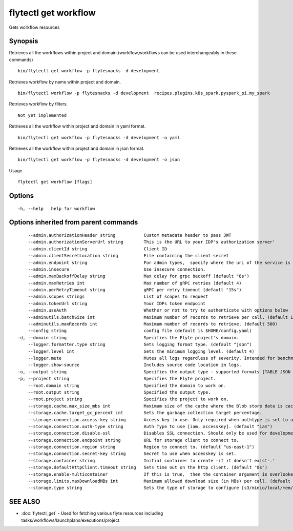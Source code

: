 .. _flytectl_get_workflow:

flytectl get workflow
---------------------

Gets workflow resources

Synopsis
~~~~~~~~



Retrieves all the workflows within project and domain.(workflow,workflows can be used interchangeably in these commands)
::

 bin/flytectl get workflow -p flytesnacks -d development

Retrieves workflow by name within project and domain.

::

 bin/flytectl workflow -p flytesnacks -d development  recipes.plugins.k8s_spark.pyspark_pi.my_spark

Retrieves workflow by filters. 
::

 Not yet implemented

Retrieves all the workflow within project and domain in yaml format.

::

 bin/flytectl get workflow -p flytesnacks -d development -o yaml

Retrieves all the workflow within project and domain in json format.

::

 bin/flytectl get workflow -p flytesnacks -d development -o json

Usage


::

  flytectl get workflow [flags]

Options
~~~~~~~

::

  -h, --help   help for workflow

Options inherited from parent commands
~~~~~~~~~~~~~~~~~~~~~~~~~~~~~~~~~~~~~~

::

      --admin.authorizationHeader string           Custom metadata header to pass JWT
      --admin.authorizationServerUrl string        This is the URL to your IDP's authorization server'
      --admin.clientId string                      Client ID
      --admin.clientSecretLocation string          File containing the client secret
      --admin.endpoint string                      For admin types,  specify where the uri of the service is located.
      --admin.insecure                             Use insecure connection.
      --admin.maxBackoffDelay string               Max delay for grpc backoff (default "8s")
      --admin.maxRetries int                       Max number of gRPC retries (default 4)
      --admin.perRetryTimeout string               gRPC per retry timeout (default "15s")
      --admin.scopes strings                       List of scopes to request
      --admin.tokenUrl string                      Your IDPs token endpoint
      --admin.useAuth                              Whether or not to try to authenticate with options below
      --adminutils.batchSize int                   Maximum number of records to retrieve per call. (default 100)
      --adminutils.maxRecords int                  Maximum number of records to retrieve. (default 500)
      --config string                              config file (default is $HOME/config.yaml)
  -d, --domain string                              Specifies the Flyte project's domain.
      --logger.formatter.type string               Sets logging format type. (default "json")
      --logger.level int                           Sets the minimum logging level. (default 4)
      --logger.mute                                Mutes all logs regardless of severity. Intended for benchmarks/tests only.
      --logger.show-source                         Includes source code location in logs.
  -o, --output string                              Specifies the output type - supported formats [TABLE JSON YAML] (default "TABLE")
  -p, --project string                             Specifies the Flyte project.
      --root.domain string                         Specified the domain to work on.
      --root.output string                         Specified the output type.
      --root.project string                        Specifies the project to work on.
      --storage.cache.max_size_mbs int             Maximum size of the cache where the Blob store data is cached in-memory. If not specified or set to 0,  cache is not used
      --storage.cache.target_gc_percent int        Sets the garbage collection target percentage.
      --storage.connection.access-key string       Access key to use. Only required when authtype is set to accesskey.
      --storage.connection.auth-type string        Auth Type to use [iam, accesskey]. (default "iam")
      --storage.connection.disable-ssl             Disables SSL connection. Should only be used for development.
      --storage.connection.endpoint string         URL for storage client to connect to.
      --storage.connection.region string           Region to connect to. (default "us-east-1")
      --storage.connection.secret-key string       Secret to use when accesskey is set.
      --storage.container string                   Initial container to create -if it doesn't exist-.'
      --storage.defaultHttpClient.timeout string   Sets time out on the http client. (default "0s")
      --storage.enable-multicontainer              If this is true,  then the container argument is overlooked and redundant. This config will automatically open new connections to new containers/buckets as they are encountered
      --storage.limits.maxDownloadMBs int          Maximum allowed download size (in MBs) per call. (default 2)
      --storage.type string                        Sets the type of storage to configure [s3/minio/local/mem/stow]. (default "s3")

SEE ALSO
~~~~~~~~

* :doc:`flytectl_get` 	 - Used for fetching various flyte resources including tasks/workflows/launchplans/executions/project.

